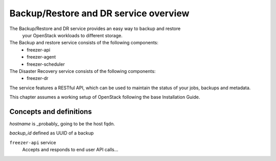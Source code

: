 ======================================
Backup/Restore and DR service overview
======================================
The Backup/Restore and DR service provides an easy way to backup and restore
 your OpenStack workloads to different storage.

The Backup and restore service consists of the following components:
 - freezer-api
 - freezer-agent
 - freezer-scheduler

The Disaster Recovery service consists of the following components:
 - freezer-dr

The service features a RESTful API, which can be used to maintain the status of
your jobs, backups and metadata.

This chapter assumes a working setup of OpenStack following the base
Installation Guide.


Concepts and definitions
========================

*hostname* is _probably_ going to be the host fqdn.

*backup_id*
defined as UUID of a backup


``freezer-api`` service
  Accepts and responds to end user API calls...

